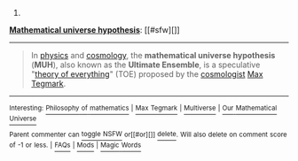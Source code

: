 :PROPERTIES:
:Author: autowikibot
:Score: 1
:DateUnix: 1403890485.0
:DateShort: 2014-Jun-27
:END:

***** 
      :PROPERTIES:
      :CUSTOM_ID: section
      :END:
****** 
       :PROPERTIES:
       :CUSTOM_ID: section-1
       :END:
**** 
     :PROPERTIES:
     :CUSTOM_ID: section-2
     :END:
[[https://en.wikipedia.org/wiki/Mathematical%20universe%20hypothesis][*Mathematical universe hypothesis*]]: [[#sfw][]]

--------------

#+begin_quote
  In [[https://en.wikipedia.org/wiki/Physics][physics]] and [[https://en.wikipedia.org/wiki/Cosmology][cosmology]], the *mathematical universe hypothesis* (*MUH*), also known as the *Ultimate Ensemble*, is a speculative "[[https://en.wikipedia.org/wiki/Theory_of_everything][theory of everything]]" (TOE) proposed by the [[https://en.wikipedia.org/wiki/Cosmologist][cosmologist]] [[https://en.wikipedia.org/wiki/Max_Tegmark][Max Tegmark]].
#+end_quote

--------------

^{Interesting:} [[https://en.wikipedia.org/wiki/Philosophy_of_mathematics][^{Philosophy} ^{of} ^{mathematics}]] ^{|} [[https://en.wikipedia.org/wiki/Max_Tegmark][^{Max} ^{Tegmark}]] ^{|} [[https://en.wikipedia.org/wiki/Multiverse][^{Multiverse}]] ^{|} [[https://en.wikipedia.org/wiki/Our_Mathematical_Universe][^{Our} ^{Mathematical} ^{Universe}]]

^{Parent} ^{commenter} ^{can} [[http://www.np.reddit.com/message/compose?to=autowikibot&subject=AutoWikibot%20NSFW%20toggle&message=%2Btoggle-nsfw+ciin9ph][^{toggle} ^{NSFW}]] ^{or[[#or][]]} [[http://www.np.reddit.com/message/compose?to=autowikibot&subject=AutoWikibot%20Deletion&message=%2Bdelete+ciin9ph][^{delete}]]^{.} ^{Will} ^{also} ^{delete} ^{on} ^{comment} ^{score} ^{of} ^{-1} ^{or} ^{less.} ^{|} [[http://www.np.reddit.com/r/autowikibot/wiki/index][^{FAQs}]] ^{|} [[http://www.np.reddit.com/r/autowikibot/comments/1x013o/for_moderators_switches_commands_and_css/][^{Mods}]] ^{|} [[http://www.np.reddit.com/r/autowikibot/comments/1ux484/ask_wikibot/][^{Magic} ^{Words}]]